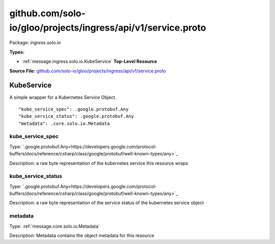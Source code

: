 .. Code generated by solo-kit. DO NOT EDIT.
github.com/solo-io/gloo/projects/ingress/api/v1/service.proto
==========================

Package: `ingress.solo.io`

.. _ingress.solo.io.github.com/solo-io/gloo/projects/ingress/api/v1/service.proto:


**Types:**


- :ref:`message.ingress.solo.io.KubeService` **Top-Level Resource**
  



**Source File:** `github.com/solo-io/gloo/projects/ingress/api/v1/service.proto <https://github.com/solo-io/gloo/blob/master/projects/ingress/api/v1/service.proto>`_




.. _message.ingress.solo.io.KubeService:

KubeService
~~~~~~~~~~~~~~~~~~~~~~~~~~

 

A simple wrapper for a Kubernetes Service Object.


::


   "kube_service_spec": .google.protobuf.Any
   "kube_service_status": .google.protobuf.Any
   "metadata": .core.solo.io.Metadata



.. _field.ingress.solo.io.KubeService.kube_service_spec:

kube_service_spec
++++++++++++++++++++++++++

Type: `.google.protobuf.Any<https://developers.google.com/protocol-buffers/docs/reference/csharp/class/google/protobuf/well-known-types/any>`_ 

Description: a raw byte representation of the kubernetes service this resource wraps 



.. _field.ingress.solo.io.KubeService.kube_service_status:

kube_service_status
++++++++++++++++++++++++++

Type: `.google.protobuf.Any<https://developers.google.com/protocol-buffers/docs/reference/csharp/class/google/protobuf/well-known-types/any>`_ 

Description: a raw byte representation of the service status of the kubernetes service object 



.. _field.ingress.solo.io.KubeService.metadata:

metadata
++++++++++++++++++++++++++

Type: :ref:`message.core.solo.io.Metadata` 

Description: Metadata contains the object metadata for this resource 







.. raw:: html
   <!-- Start of HubSpot Embed Code -->
   <script type="text/javascript" id="hs-script-loader" async defer src="//js.hs-scripts.com/5130874.js"></script>
   <!-- End of HubSpot Embed Code -->
